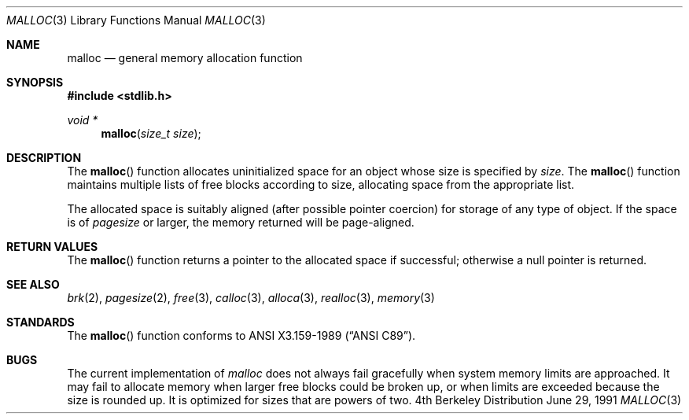 .\" Copyright (c) 1980, 1991 Regents of the University of California.
.\" All rights reserved.
.\"
.\" This code is derived from software contributed to Berkeley by
.\" the American National Standards Committee X3, on Information
.\" Processing Systems.
.\"
.\" Redistribution and use in source and binary forms, with or without
.\" modification, are permitted provided that the following conditions
.\" are met:
.\" 1. Redistributions of source code must retain the above copyright
.\"    notice, this list of conditions and the following disclaimer.
.\" 2. Redistributions in binary form must reproduce the above copyright
.\"    notice, this list of conditions and the following disclaimer in the
.\"    documentation and/or other materials provided with the distribution.
.\" 3. All advertising materials mentioning features or use of this software
.\"    must display the following acknowledgement:
.\"	This product includes software developed by the University of
.\"	California, Berkeley and its contributors.
.\" 4. Neither the name of the University nor the names of its contributors
.\"    may be used to endorse or promote products derived from this software
.\"    without specific prior written permission.
.\"
.\" THIS SOFTWARE IS PROVIDED BY THE REGENTS AND CONTRIBUTORS ``AS IS'' AND
.\" ANY EXPRESS OR IMPLIED WARRANTIES, INCLUDING, BUT NOT LIMITED TO, THE
.\" IMPLIED WARRANTIES OF MERCHANTABILITY AND FITNESS FOR A PARTICULAR PURPOSE
.\" ARE DISCLAIMED.  IN NO EVENT SHALL THE REGENTS OR CONTRIBUTORS BE LIABLE
.\" FOR ANY DIRECT, INDIRECT, INCIDENTAL, SPECIAL, EXEMPLARY, OR CONSEQUENTIAL
.\" DAMAGES (INCLUDING, BUT NOT LIMITED TO, PROCUREMENT OF SUBSTITUTE GOODS
.\" OR SERVICES; LOSS OF USE, DATA, OR PROFITS; OR BUSINESS INTERRUPTION)
.\" HOWEVER CAUSED AND ON ANY THEORY OF LIABILITY, WHETHER IN CONTRACT, STRICT
.\" LIABILITY, OR TORT (INCLUDING NEGLIGENCE OR OTHERWISE) ARISING IN ANY WAY
.\" OUT OF THE USE OF THIS SOFTWARE, EVEN IF ADVISED OF THE POSSIBILITY OF
.\" SUCH DAMAGE.
.\"
.\"     from: @(#)malloc.3	6.7 (Berkeley) 6/29/91
.\"	$Id: malloc.3,v 1.3 1993/12/15 18:09:42 jtc Exp $
.\"
.Dd June 29, 1991
.Dt MALLOC 3
.Os BSD 4
.Sh NAME
.Nm malloc
.Nd general memory allocation function
.Sh SYNOPSIS
.Fd #include <stdlib.h>
.Ft void *
.Fn malloc "size_t size"
.Sh DESCRIPTION
The
.Fn malloc
function allocates uninitialized space for an object whose
size is specified by
.Fa size .
The
.Fn malloc
function maintains multiple lists of free blocks according to size, allocating
space from the appropriate list.
.Pp
The allocated space is
suitably aligned (after possible pointer
coercion) for storage of any type of object. If the space is of
.Em pagesize
or larger, the memory returned will be page-aligned.
.Sh RETURN VALUES
The
.Fn malloc
function returns
a pointer to the allocated space if successful; otherwise
a null pointer is returned.
.Sh SEE ALSO
.Xr brk 2 ,
.Xr pagesize 2 ,
.Xr free 3 ,
.Xr calloc 3 ,
.Xr alloca 3 ,
.Xr realloc 3 ,
.Xr memory 3
.Sh STANDARDS
The
.Fn malloc
function conforms to
.St -ansiC .
.Sh BUGS
The current implementation of
.Xr malloc
does not always fail gracefully when system
memory limits are approached.
It may fail to allocate memory when larger free blocks could be broken
up, or when limits are exceeded because the size is rounded up.
It is optimized for sizes that are powers of two.
